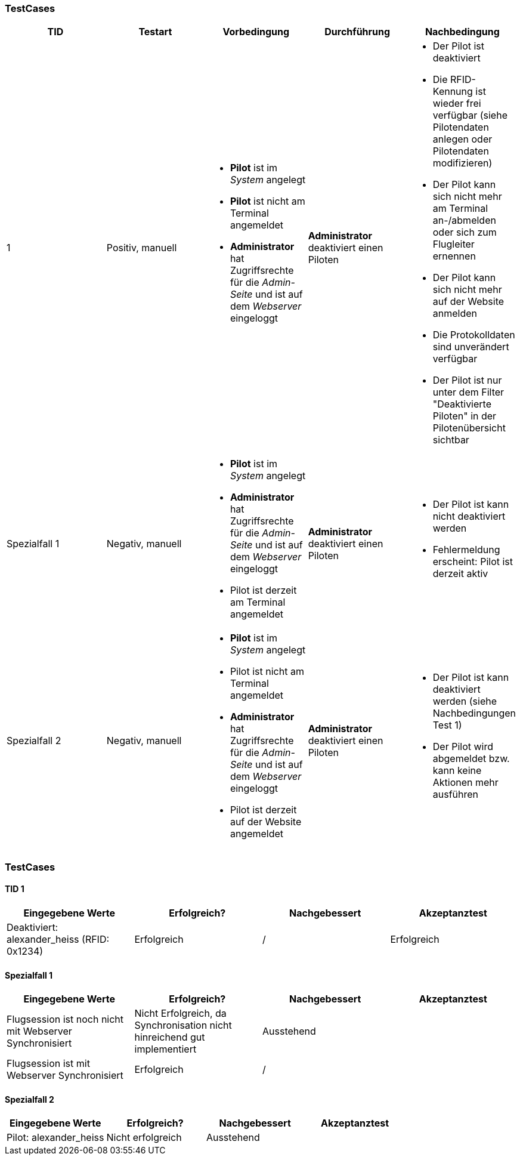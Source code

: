 
=== TestCases

[%header, cols=5*]
|===
|TID
|Testart
|Vorbedingung
|Durchführung
|Nachbedingung

|1
|Positiv, manuell
a| * *Pilot* ist im _System_ angelegt
* *Pilot* ist nicht am Terminal angemeldet
* *Administrator* hat Zugriffsrechte für die _Admin-Seite_ und ist auf dem _Webserver_ eingeloggt
|*Administrator* deaktiviert einen Piloten
a| * Der Pilot ist deaktiviert
* Die RFID-Kennung ist wieder frei verfügbar (siehe Pilotendaten anlegen oder Pilotendaten modifizieren)
* Der Pilot kann sich nicht mehr am Terminal an-/abmelden oder sich zum Flugleiter ernennen
* Der Pilot kann sich nicht mehr auf der Website anmelden
* Die Protokolldaten sind unverändert verfügbar
* Der Pilot ist nur unter dem Filter "Deaktivierte Piloten" in der Pilotenübersicht sichtbar

|Spezialfall 1
|Negativ, manuell
a| * *Pilot* ist im _System_ angelegt
* *Administrator* hat Zugriffsrechte für die _Admin-Seite_ und ist auf dem _Webserver_ eingeloggt
* Pilot ist derzeit am Terminal angemeldet
|*Administrator* deaktiviert einen Piloten
a| * Der Pilot ist kann nicht deaktiviert werden
* Fehlermeldung erscheint: Pilot ist derzeit aktiv

|Spezialfall 2
|Negativ, manuell
a| * *Pilot* ist im _System_ angelegt
* Pilot ist nicht am Terminal angemeldet
* *Administrator* hat Zugriffsrechte für die _Admin-Seite_ und ist auf dem _Webserver_ eingeloggt
* Pilot ist derzeit auf der Website angemeldet
|*Administrator* deaktiviert einen Piloten
a| * Der Pilot ist kann deaktiviert werden (siehe Nachbedingungen Test 1)
* Der Pilot wird abgemeldet bzw. kann keine Aktionen mehr ausführen

|===

=== TestCases

==== TID 1

[%header, cols=4*]
|===
|Eingegebene Werte
|Erfolgreich?
|Nachgebessert
|Akzeptanztest

| Deaktiviert: alexander_heiss (RFID: 0x1234)
| Erfolgreich
| /
| Erfolgreich

|===

==== Spezialfall 1

[%header, cols=4*]
|===
|Eingegebene Werte
|Erfolgreich?
|Nachgebessert
|Akzeptanztest

| Flugsession ist noch nicht mit Webserver Synchronisiert
| Nicht Erfolgreich, da Synchronisation nicht hinreichend gut implementiert
| Ausstehend
|

| Flugsession ist mit Webserver Synchronisiert
| Erfolgreich
| /
|

|===

==== Spezialfall 2

[%header, cols=4*]
|===
|Eingegebene Werte
|Erfolgreich?
|Nachgebessert
|Akzeptanztest

| Pilot: alexander_heiss
| Nicht erfolgreich
| Ausstehend
|

|===






